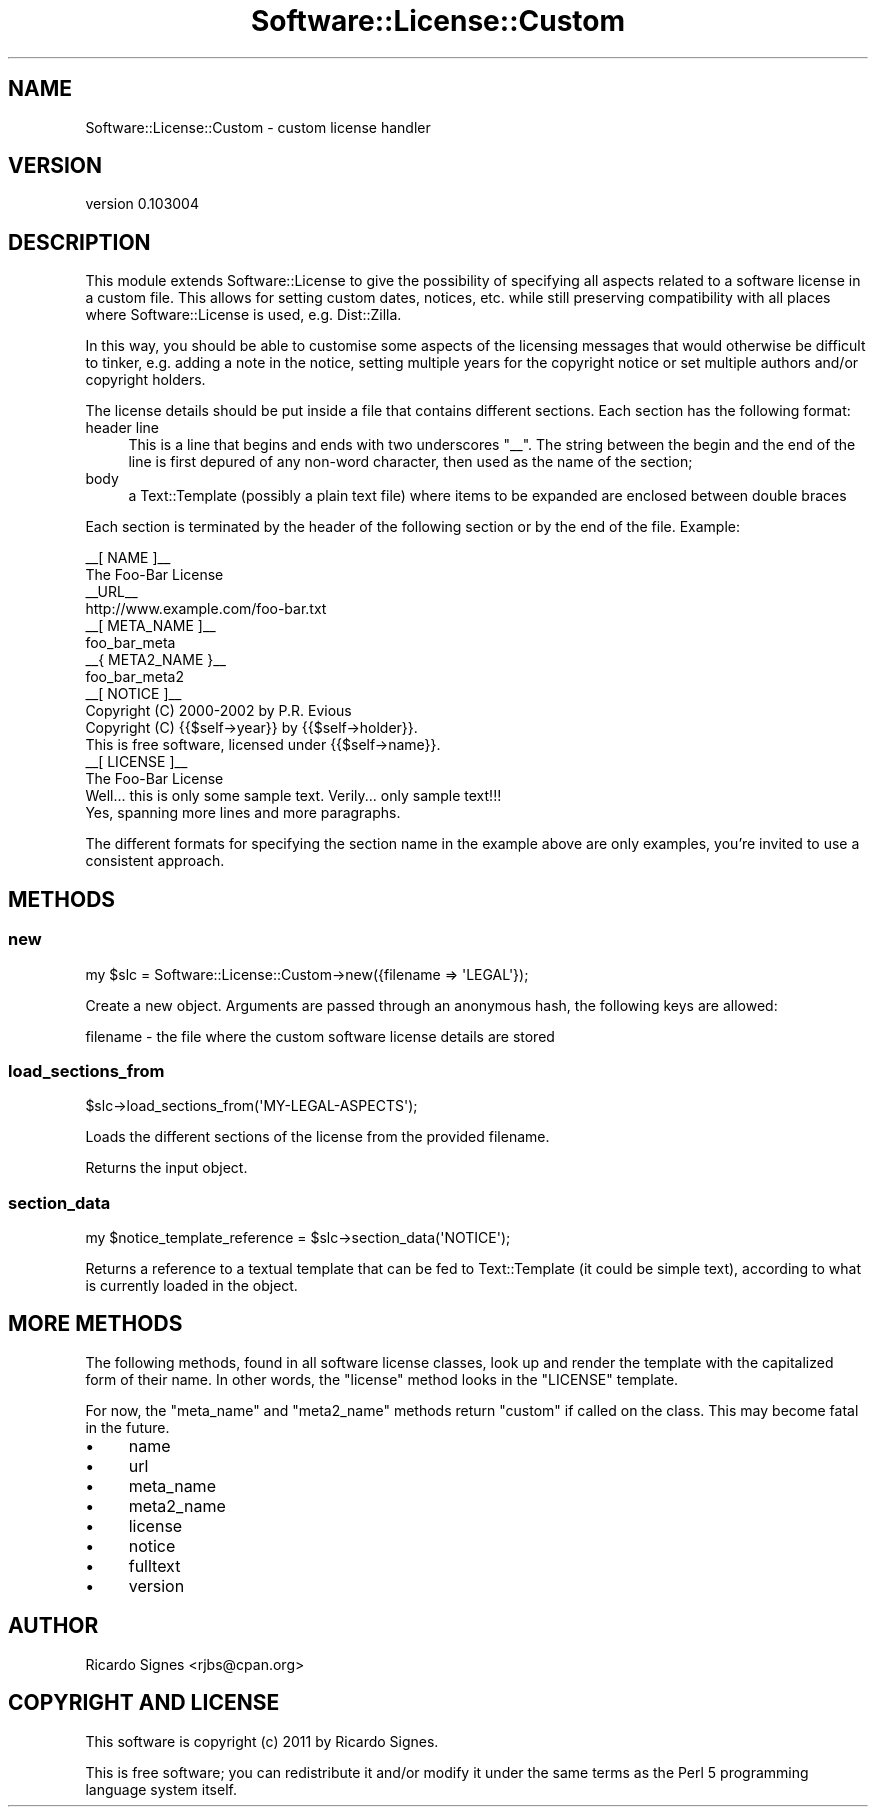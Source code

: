 .\" Automatically generated by Pod::Man 2.22 (Pod::Simple 3.07)
.\"
.\" Standard preamble:
.\" ========================================================================
.de Sp \" Vertical space (when we can't use .PP)
.if t .sp .5v
.if n .sp
..
.de Vb \" Begin verbatim text
.ft CW
.nf
.ne \\$1
..
.de Ve \" End verbatim text
.ft R
.fi
..
.\" Set up some character translations and predefined strings.  \*(-- will
.\" give an unbreakable dash, \*(PI will give pi, \*(L" will give a left
.\" double quote, and \*(R" will give a right double quote.  \*(C+ will
.\" give a nicer C++.  Capital omega is used to do unbreakable dashes and
.\" therefore won't be available.  \*(C` and \*(C' expand to `' in nroff,
.\" nothing in troff, for use with C<>.
.tr \(*W-
.ds C+ C\v'-.1v'\h'-1p'\s-2+\h'-1p'+\s0\v'.1v'\h'-1p'
.ie n \{\
.    ds -- \(*W-
.    ds PI pi
.    if (\n(.H=4u)&(1m=24u) .ds -- \(*W\h'-12u'\(*W\h'-12u'-\" diablo 10 pitch
.    if (\n(.H=4u)&(1m=20u) .ds -- \(*W\h'-12u'\(*W\h'-8u'-\"  diablo 12 pitch
.    ds L" ""
.    ds R" ""
.    ds C` ""
.    ds C' ""
'br\}
.el\{\
.    ds -- \|\(em\|
.    ds PI \(*p
.    ds L" ``
.    ds R" ''
'br\}
.\"
.\" Escape single quotes in literal strings from groff's Unicode transform.
.ie \n(.g .ds Aq \(aq
.el       .ds Aq '
.\"
.\" If the F register is turned on, we'll generate index entries on stderr for
.\" titles (.TH), headers (.SH), subsections (.SS), items (.Ip), and index
.\" entries marked with X<> in POD.  Of course, you'll have to process the
.\" output yourself in some meaningful fashion.
.ie \nF \{\
.    de IX
.    tm Index:\\$1\t\\n%\t"\\$2"
..
.    nr % 0
.    rr F
.\}
.el \{\
.    de IX
..
.\}
.\"
.\" Accent mark definitions (@(#)ms.acc 1.5 88/02/08 SMI; from UCB 4.2).
.\" Fear.  Run.  Save yourself.  No user-serviceable parts.
.    \" fudge factors for nroff and troff
.if n \{\
.    ds #H 0
.    ds #V .8m
.    ds #F .3m
.    ds #[ \f1
.    ds #] \fP
.\}
.if t \{\
.    ds #H ((1u-(\\\\n(.fu%2u))*.13m)
.    ds #V .6m
.    ds #F 0
.    ds #[ \&
.    ds #] \&
.\}
.    \" simple accents for nroff and troff
.if n \{\
.    ds ' \&
.    ds ` \&
.    ds ^ \&
.    ds , \&
.    ds ~ ~
.    ds /
.\}
.if t \{\
.    ds ' \\k:\h'-(\\n(.wu*8/10-\*(#H)'\'\h"|\\n:u"
.    ds ` \\k:\h'-(\\n(.wu*8/10-\*(#H)'\`\h'|\\n:u'
.    ds ^ \\k:\h'-(\\n(.wu*10/11-\*(#H)'^\h'|\\n:u'
.    ds , \\k:\h'-(\\n(.wu*8/10)',\h'|\\n:u'
.    ds ~ \\k:\h'-(\\n(.wu-\*(#H-.1m)'~\h'|\\n:u'
.    ds / \\k:\h'-(\\n(.wu*8/10-\*(#H)'\z\(sl\h'|\\n:u'
.\}
.    \" troff and (daisy-wheel) nroff accents
.ds : \\k:\h'-(\\n(.wu*8/10-\*(#H+.1m+\*(#F)'\v'-\*(#V'\z.\h'.2m+\*(#F'.\h'|\\n:u'\v'\*(#V'
.ds 8 \h'\*(#H'\(*b\h'-\*(#H'
.ds o \\k:\h'-(\\n(.wu+\w'\(de'u-\*(#H)/2u'\v'-.3n'\*(#[\z\(de\v'.3n'\h'|\\n:u'\*(#]
.ds d- \h'\*(#H'\(pd\h'-\w'~'u'\v'-.25m'\f2\(hy\fP\v'.25m'\h'-\*(#H'
.ds D- D\\k:\h'-\w'D'u'\v'-.11m'\z\(hy\v'.11m'\h'|\\n:u'
.ds th \*(#[\v'.3m'\s+1I\s-1\v'-.3m'\h'-(\w'I'u*2/3)'\s-1o\s+1\*(#]
.ds Th \*(#[\s+2I\s-2\h'-\w'I'u*3/5'\v'-.3m'o\v'.3m'\*(#]
.ds ae a\h'-(\w'a'u*4/10)'e
.ds Ae A\h'-(\w'A'u*4/10)'E
.    \" corrections for vroff
.if v .ds ~ \\k:\h'-(\\n(.wu*9/10-\*(#H)'\s-2\u~\d\s+2\h'|\\n:u'
.if v .ds ^ \\k:\h'-(\\n(.wu*10/11-\*(#H)'\v'-.4m'^\v'.4m'\h'|\\n:u'
.    \" for low resolution devices (crt and lpr)
.if \n(.H>23 .if \n(.V>19 \
\{\
.    ds : e
.    ds 8 ss
.    ds o a
.    ds d- d\h'-1'\(ga
.    ds D- D\h'-1'\(hy
.    ds th \o'bp'
.    ds Th \o'LP'
.    ds ae ae
.    ds Ae AE
.\}
.rm #[ #] #H #V #F C
.\" ========================================================================
.\"
.IX Title "Software::License::Custom 3"
.TH Software::License::Custom 3 "2011-11-03" "perl v5.10.1" "User Contributed Perl Documentation"
.\" For nroff, turn off justification.  Always turn off hyphenation; it makes
.\" way too many mistakes in technical documents.
.if n .ad l
.nh
.SH "NAME"
Software::License::Custom \- custom license handler
.SH "VERSION"
.IX Header "VERSION"
version 0.103004
.SH "DESCRIPTION"
.IX Header "DESCRIPTION"
This module extends Software::License to give the possibility of specifying
all aspects related to a software license in a custom file.  This allows for
setting custom dates, notices, etc. while still preserving compatibility with
all places where Software::License is used, e.g. Dist::Zilla.
.PP
In this way, you should be able to customise some aspects of the licensing
messages that would otherwise be difficult to tinker, e.g. adding a note
in the notice, setting multiple years for the copyright notice or set multiple
authors and/or copyright holders.
.PP
The license details should be put inside a file that contains different
sections. Each section has the following format:
.IP "header line" 4
.IX Item "header line"
This is a line that begins and ends with two underscores \f(CW\*(C`_\|_\*(C'\fR. The string
between the begin and the end of the line is first depured of any non-word
character, then used as the name of the section;
.IP "body" 4
.IX Item "body"
a Text::Template (possibly a plain text file) where items to be
expanded are enclosed between double braces
.PP
Each section is terminated by the header of the following section or by
the end of the file. Example:
.PP
.Vb 11
\&   _\|_[ NAME ]_\|_
\&   The Foo\-Bar License
\&   _\|_URL_\|_
\&   http://www.example.com/foo\-bar.txt
\&   _\|_[ META_NAME ]_\|_
\&   foo_bar_meta
\&   _\|_{ META2_NAME }_\|_
\&   foo_bar_meta2
\&   _\|_[ NOTICE ]_\|_
\&   Copyright (C) 2000\-2002 by P.R. Evious
\&   Copyright (C) {{$self\->year}} by {{$self\->holder}}.
\&
\&   This is free software, licensed under {{$self\->name}}.
\&
\&   _\|_[ LICENSE ]_\|_
\&               The Foo\-Bar License
\&
\&   Well... this is only some sample text.  Verily... only sample text!!!
\&
\&   Yes, spanning more lines and more paragraphs.
.Ve
.PP
The different formats for specifying the section name in the example
above are only examples, you're invited to use a consistent approach.
.SH "METHODS"
.IX Header "METHODS"
.SS "new"
.IX Subsection "new"
.Vb 1
\&   my $slc = Software::License::Custom\->new({filename => \*(AqLEGAL\*(Aq});
.Ve
.PP
Create a new object. Arguments are passed through an anonymous hash, the
following keys are allowed:
.PP
.Vb 1
\&  filename \- the file where the custom software license details are stored
.Ve
.SS "load_sections_from"
.IX Subsection "load_sections_from"
.Vb 1
\&   $slc\->load_sections_from(\*(AqMY\-LEGAL\-ASPECTS\*(Aq);
.Ve
.PP
Loads the different sections of the license from the provided filename.
.PP
Returns the input object.
.SS "section_data"
.IX Subsection "section_data"
.Vb 1
\&   my $notice_template_reference = $slc\->section_data(\*(AqNOTICE\*(Aq);
.Ve
.PP
Returns a reference to a textual template that can be fed to
Text::Template (it could be simple text), according to what is
currently loaded in the object.
.SH "MORE METHODS"
.IX Header "MORE METHODS"
The following methods, found in all software license classes, look up and
render the template with the capitalized form of their name.  In other words,
the \f(CW\*(C`license\*(C'\fR method looks in the \f(CW\*(C`LICENSE\*(C'\fR template.
.PP
For now, the \f(CW\*(C`meta_name\*(C'\fR and \f(CW\*(C`meta2_name\*(C'\fR methods return \f(CW\*(C`custom\*(C'\fR if called
on the class.  This may become fatal in the future.
.IP "\(bu" 4
name
.IP "\(bu" 4
url
.IP "\(bu" 4
meta_name
.IP "\(bu" 4
meta2_name
.IP "\(bu" 4
license
.IP "\(bu" 4
notice
.IP "\(bu" 4
fulltext
.IP "\(bu" 4
version
.SH "AUTHOR"
.IX Header "AUTHOR"
Ricardo Signes <rjbs@cpan.org>
.SH "COPYRIGHT AND LICENSE"
.IX Header "COPYRIGHT AND LICENSE"
This software is copyright (c) 2011 by Ricardo Signes.
.PP
This is free software; you can redistribute it and/or modify it under
the same terms as the Perl 5 programming language system itself.
